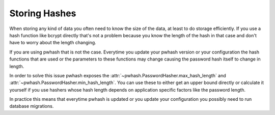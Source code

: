 Storing Hashes
==============

When storing any kind of data you often need to know the size of the data,
at least to do storage efficiently. If you use a hash function like bcrypt
directly that's not a problem because you know the length of the hash in that
case and don't have to worry about the length changing.

If you are using pwhash that is not the case. Everytime you update your pwhash
version or your configuration the hash functions that are used or the
parameters to these functions may change causing the password hash itself to
change in length.

In order to solve this issue pwhash exposes the
:attr:`~pwhash.PasswordHasher.max_hash_length` and
:attr:`~pwhash.PasswordHasher.min_hash_length`. You can use these to either get
an upper bound directly or calculate it yourself if you use hashers whose hash
length depends on application specific factors like the password length.

In practice this means that everytime pwhash is updated or you update your
configuration you possibly need to run database migrations.
